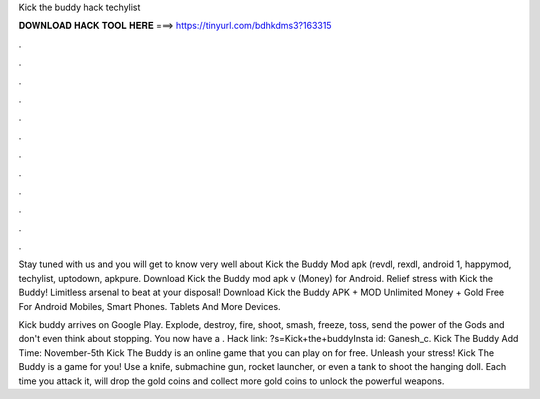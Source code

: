 Kick the buddy hack techylist



𝐃𝐎𝐖𝐍𝐋𝐎𝐀𝐃 𝐇𝐀𝐂𝐊 𝐓𝐎𝐎𝐋 𝐇𝐄𝐑𝐄 ===> https://tinyurl.com/bdhkdms3?163315



.



.



.



.



.



.



.



.



.



.



.



.

Stay tuned with us and you will get to know very well about Kick the Buddy Mod apk (revdl, rexdl, android 1, happymod, techylist, uptodown, apkpure. Download Kick the Buddy mod apk v (Money) for Android. Relief stress with Kick the Buddy! Limitless arsenal to beat at your disposal! Download Kick the Buddy APK + MOD Unlimited Money + Gold Free For Android Mobiles, Smart Phones. Tablets And More Devices.

Kick buddy arrives on Google Play. Explode, destroy, fire, shoot, smash, freeze, toss, send the power of the Gods and don't even think about stopping. You now have a . Hack link: ?s=Kick+the+buddyInsta id: Ganesh_c. Kick The Buddy Add Time: November-5th Kick The Buddy is an online game that you can play on  for free. Unleash your stress! Kick The Buddy is a game for you! Use a knife, submachine gun, rocket launcher, or even a tank to shoot the hanging doll. Each time you attack it, will drop the gold coins and collect more gold coins to unlock the powerful weapons.
